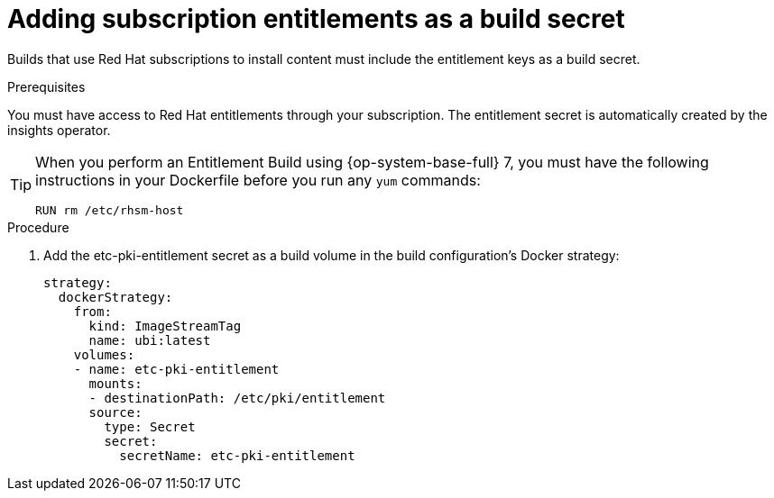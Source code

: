 // Module included in the following assemblies:
//
//* builds/running-entitled-builds.adoc

:_content-type: PROCEDURE
[id="builds-source-secrets-entitlements_{context}"]
= Adding subscription entitlements as a build secret

Builds that use Red Hat subscriptions to install content must include the entitlement keys as a build secret.

.Prerequisites

You must have access to Red Hat entitlements through your subscription. The entitlement secret is automatically created by the insights operator.


[TIP]
====
When you perform an Entitlement Build using {op-system-base-full} 7, you must have the following instructions in your Dockerfile before you run any `yum` commands:

[source,terminal]
----
RUN rm /etc/rhsm-host
----
====

.Procedure

. Add the etc-pki-entitlement secret as a build volume in the build configuration’s Docker strategy:
+
[source,yaml]
----
strategy:
  dockerStrategy:
    from:
      kind: ImageStreamTag
      name: ubi:latest
    volumes:
    - name: etc-pki-entitlement
      mounts:
      - destinationPath: /etc/pki/entitlement
      source:
        type: Secret
        secret:
          secretName: etc-pki-entitlement
----
